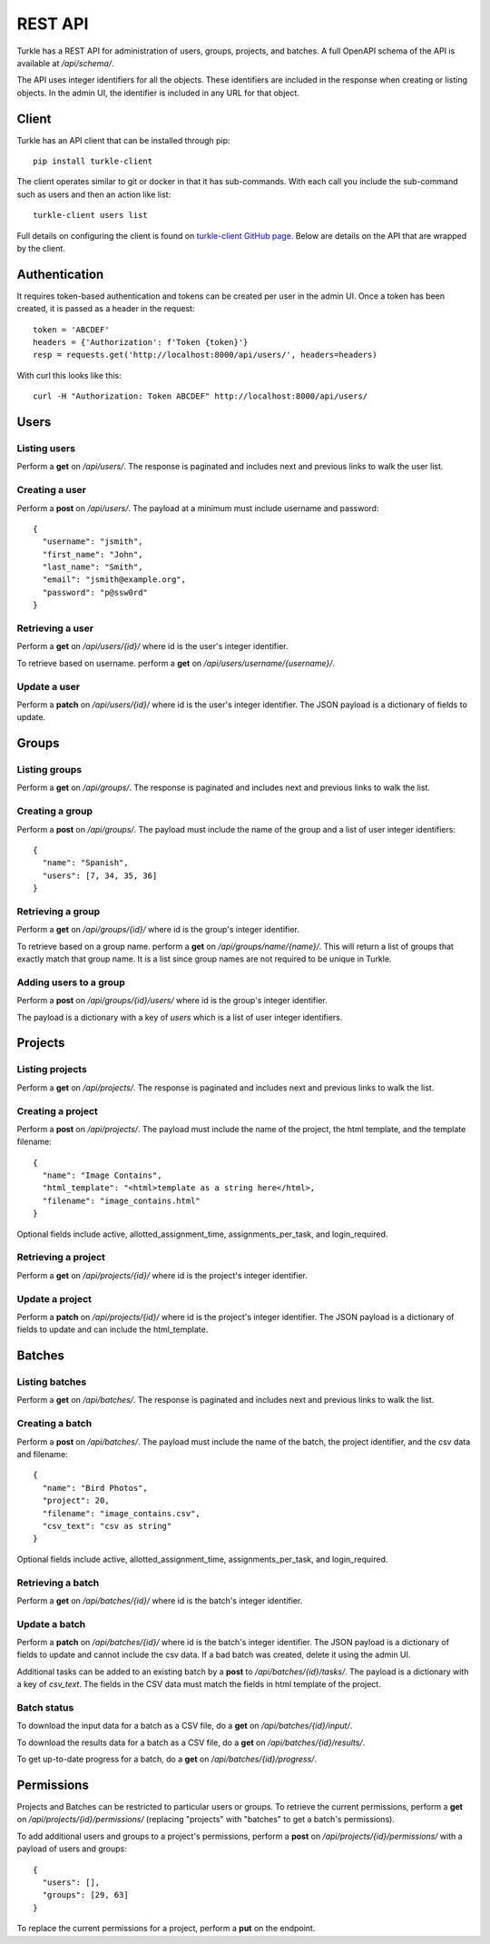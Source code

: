 REST API
==========

Turkle has a REST API for administration of users, groups, projects, and batches.
A full OpenAPI schema of the API is available at `/api/schema/`.

The API uses integer identifiers for all the objects.
These identifiers are included in the response when creating or listing objects.
In the admin UI, the identifier is included in any URL for that object.

Client
----------
Turkle has an API client that can be installed through pip::

    pip install turkle-client

The client operates similar to git or docker in that it has sub-commands.
With each call you include the sub-command such as users and then an
action like list::

    turkle-client users list

Full details on configuring the client is found on `turkle-client GitHub page`_.
Below are details on the API that are wrapped by the client.

Authentication
---------------
It requires token-based authentication and tokens can be created per user in the admin UI.
Once a token has been created, it is passed as a header in the request::

  token = 'ABCDEF'
  headers = {'Authorization': f'Token {token}'}
  resp = requests.get('http://localhost:8000/api/users/', headers=headers)

With curl this looks like this::

   curl -H "Authorization: Token ABCDEF" http://localhost:8000/api/users/


Users
--------
Listing users
`````````````````
Perform a **get** on `/api/users/`.
The response is paginated and includes next and previous links to walk the user list.

Creating a user
`````````````````
Perform a **post** on `/api/users/`.
The payload at a minimum must include username and password::

  {
    "username": "jsmith",
    "first_name": "John",
    "last_name": "Smith",
    "email": "jsmith@example.org",
    "password": "p@ssw0rd"
  }

Retrieving a user
`````````````````
Perform a **get** on `/api/users/{id}/` where id is the user's integer identifier.

To retrieve based on username. perform a **get** on `/api/users/username/{username}/`.

Update a user
`````````````````
Perform a **patch** on `/api/users/{id}/` where id is the user's integer identifier.
The JSON payload is a dictionary of fields to update.

Groups
---------
Listing groups
`````````````````
Perform a **get** on `/api/groups/`.
The response is paginated and includes next and previous links to walk the list.

Creating a group
`````````````````
Perform a **post** on `/api/groups/`.
The payload must include the name of the group and a list of user integer identifiers::

  {
    "name": "Spanish",
    "users": [7, 34, 35, 36]
  }

Retrieving a group
``````````````````
Perform a **get** on `/api/groups/{id}/` where id is the group's integer identifier.

To retrieve based on a group name. perform a **get** on `/api/groups/name/{name}/`.
This will return a list of groups that exactly match that group name.
It is a list since group names are not required to be unique in Turkle.

Adding users to a group
```````````````````````````
Perform a **post** on `/api/groups/{id}/users/` where id is the group's integer identifier.

The payload is a dictionary with a key of *users* which is a list of user integer identifiers.

Projects
----------
Listing projects
`````````````````
Perform a **get** on `/api/projects/`.
The response is paginated and includes next and previous links to walk the list.

Creating a project
```````````````````
Perform a **post** on `/api/projects/`.
The payload must include the name of the project, the html template, and the template filename::

  {
    "name": "Image Contains",
    "html_template": "<html>template as a string here</html>,
    "filename": "image_contains.html"
  }

Optional fields include active, allotted_assignment_time, assignments_per_task, and login_required.

Retrieving a project
`````````````````````
Perform a **get** on `/api/projects/{id}/` where id is the project's integer identifier.

Update a project
`````````````````
Perform a **patch** on `/api/projects/{id}/` where id is the project's integer identifier.
The JSON payload is a dictionary of fields to update and can include the html_template.

Batches
----------
Listing batches
`````````````````
Perform a **get** on `/api/batches/`.
The response is paginated and includes next and previous links to walk the list.

Creating a batch
```````````````````
Perform a **post** on `/api/batches/`.
The payload must include the name of the batch, the project identifier,
and the csv data and filename::

  {
    "name": "Bird Photos",
    "project": 20,
    "filename": "image_contains.csv",
    "csv_text": "csv as string"
  }

Optional fields include active, allotted_assignment_time, assignments_per_task, and login_required.

Retrieving a batch
`````````````````````
Perform a **get** on `/api/batches/{id}/` where id is the batch's integer identifier.

Update a batch
`````````````````
Perform a **patch** on `/api/batches/{id}/` where id is the batch's integer identifier.
The JSON payload is a dictionary of fields to update and cannot include the csv data.
If a bad batch was created, delete it using the admin UI.

Additional tasks can be added to an existing batch by a **post** to `/api/batches/{id}/tasks/`.
The payload is a dictionary with a key of *csv_text*.
The fields in the CSV data must match the fields in html template of the project.

Batch status
`````````````````
To download the input data for a batch as a CSV file, do a **get** on `/api/batches/{id}/input/`.

To download the results data for a batch as a CSV file, do a **get** on `/api/batches/{id}/results/`.

To get up-to-date progress for a batch, do a **get** on `/api/batches/{id}/progress/`.

Permissions
------------
Projects and Batches can be restricted to particular users or groups.
To retrieve the current permissions, perform a **get** on `/api/projects/{id}/permissions/`
(replacing "projects" with "batches" to get a batch's permissions).

To add additional users and groups to a project's permissions, perform a **post** on
`/api/projects/{id}/permissions/` with a payload of users and groups::

  {
    "users": [],
    "groups": [29, 63]
  }

To replace the current permissions for a project, perform a **put** on the endpoint.

.. _`turkle-client GitHub page`: https://github.com/hltcoe/turkle-client
